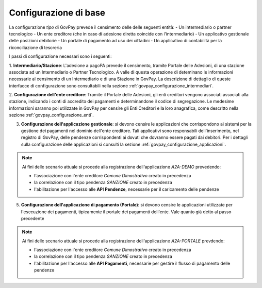 .. _govpay_scenari_configurazione_base:

Configurazione di base
----------------------

La configurazione *tipo* di GovPay prevede il censimento delle delle seguenti entità:
- Un intermediario o partner tecnologico
- Un ente creditore (che in caso di adesione diretta coincide con l'intermediario)
- Un applicativo gestionale delle posizioni debitorie
- Un portale di pagamento ad uso dei cittadini
- Un applicativo di contabilità per la riconciliazione di tesoreria

I passi di configurazione necessari sono i seguenti:

1. **Intermediario/Stazione**: L'adesione a pagoPA prevede il censimento, tramite Portale delle Adesioni,
di una stazione associata ad un Intermediario o Partner Tecnologico. A valle di questa operazione di deteminano
le informazioni necessarie al censimento di un Intermediario e di una Stazione in GovPay.
La descrizione di dettaglio di queste interfacce di configurazione sono consultabili nella 
sezione :ref:`govpay_configurazione_intermediari`.

2. **Configurazione dell'ente creditore**: Tramite il Portale delle Adesioni, gli enti creditori vengono associati
associati alla stazione, indicando i conti di accredito dei pagamenti e determinandone il codice di segregazione. 
Le medesime informazioni saranno poi utilizzate in GovPay per censire gli Enti Creditori e la loro anagrafica, come 
descritto nella sezione :ref:`govpay_configurazione_enti`.

3. **Configurazione dell'applicazione gestionale**: si devono censire le applicazioni che corrispondono ai sistemi per la gestione dei pagamenti nel dominio dell'ente creditore. Tali applicativi sono responsabili dell'inserimento, nel registro di GovPay, delle pendenze corrispondenti ai dovuti che dovranno essere pagati dai debitori. Per i dettagli sulla configurazione delle applicazioni si consulti la sezione :ref:`govpay_configurazione_applicazioni`.

.. note::
    Ai fini dello scenario attuale si procede alla registrazione dell'applicazione *A2A-DEMO* prevedendo:

    - l'associazione con l'ente creditore *Comune Dimostrativo* creato in precedenza

    - la correlazione con il tipo pendenza *SANZIONE* creato in precedenza

    - l'abilitazione per l'accesso alle **API Pendenze**, necessarie per il caricamento delle pendenze


5. **Configurazione dell'applicazione di pagamento (Portale)**: si devono censire le applicazioni utilizzate per l'esecuzione dei pagamenti, tipicamente il portale dei pagamenti dell'ente. Vale quanto già detto al passo precedente

.. note::
    Ai fini dello scenario attuale si procede alla registrazione dell'applicazione *A2A-PORTALE* prevdendo:

    - l'associazione con l'ente creditore *Comune Dimostrativo* creato in precedenza

    - la correlazione con il tipo pendenza *SANZIONE* creato in precedenza

    - l'abilitazione per l'accesso alle **API Pagamenti**, necessarie per gestire il flusso di pagamento delle pendenze
 




